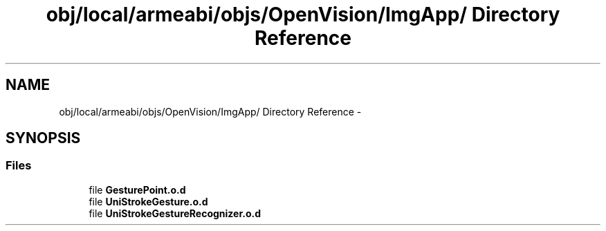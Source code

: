 .TH "obj/local/armeabi/objs/OpenVision/ImgApp/ Directory Reference" 3 "Wed Aug 20 2014" "Version 0.0.1" "AndroidGesture" \" -*- nroff -*-
.ad l
.nh
.SH NAME
obj/local/armeabi/objs/OpenVision/ImgApp/ Directory Reference \- 
.SH SYNOPSIS
.br
.PP
.SS "Files"

.in +1c
.ti -1c
.RI "file \fBGesturePoint\&.o\&.d\fP"
.br
.ti -1c
.RI "file \fBUniStrokeGesture\&.o\&.d\fP"
.br
.ti -1c
.RI "file \fBUniStrokeGestureRecognizer\&.o\&.d\fP"
.br
.in -1c
